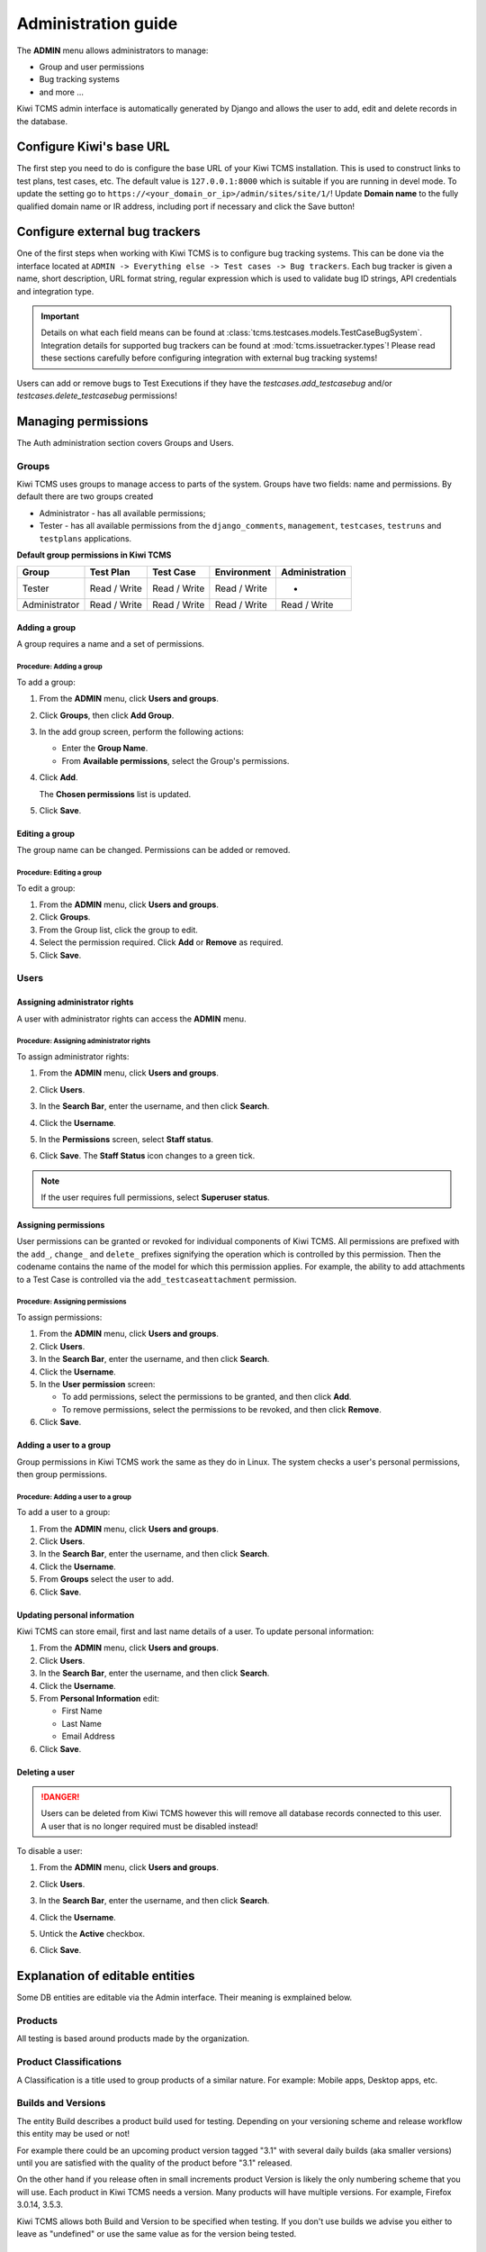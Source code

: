 .. _admin:

Administration guide
====================

The **ADMIN** menu allows administrators to manage:

-  Group and user permissions
-  Bug tracking systems
-  and more ...

Kiwi TCMS admin interface is automatically generated by Django and allows the user
to add, edit and delete records in the database.

|The Administration screen|

.. _configure-kiwi-base-url:

Configure Kiwi's base URL
-------------------------

The first step you need to do is configure the base URL of your Kiwi TCMS
installation. This is used to construct links to test plans, test cases, etc.
The default value is ``127.0.0.1:8000`` which is suitable if you are running
in devel mode. To update the setting go to
``https://<your_domain_or_ip>/admin/sites/site/1/``!
Update **Domain name** to the fully qualified domain name or IR address,
including port if necessary and click the Save button!


.. _configure-bug-trackers:

Configure external bug trackers
-------------------------------

One of the first steps when working with Kiwi TCMS is to configure bug
tracking systems. This can be done via the interface located at
``ADMIN -> Everything else -> Test cases -> Bug trackers``.
Each bug tracker is given a name, short description, URL format string,
regular expression which is used to validate bug ID strings, API credentials
and integration type.

.. important::

    Details on what each field means can be found at
    :class:`tcms.testcases.models.TestCaseBugSystem`. Integration details for supported
    bug trackers can be found at :mod:`tcms.issuetracker.types`! Please read
    these sections carefully before configuring integration with external bug tracking
    systems!

Users can add or remove bugs to Test Executions if they
have the `testcases.add_testcasebug` and/or `testcases.delete_testcasebug`
permissions!

Managing permissions
--------------------

The Auth administration section covers Groups and Users.

|The Auth screen|

Groups
~~~~~~

Kiwi TCMS uses groups to manage access to parts of the system. Groups
have two fields: name and permissions. By default there are two groups
created

* Administrator - has all available permissions;
* Tester - has all available permissions from the ``django_comments``,
  ``management``, ``testcases``, ``testruns`` and ``testplans`` applications.


**Default group permissions in Kiwi TCMS**

+----------------+----------------+----------------+----------------+----------------+
| Group          | Test Plan      | Test Case      | Environment    | Administration |
+================+================+================+================+================+
| Tester         | Read / Write   | Read / Write   | Read / Write   | -              |
+----------------+----------------+----------------+----------------+----------------+
| Administrator  | Read / Write   | Read / Write   | Read / Write   | Read / Write   |
+----------------+----------------+----------------+----------------+----------------+

Adding a group
^^^^^^^^^^^^^^

A group requires a name and a set of permissions.

Procedure: Adding a group
'''''''''''''''''''''''''

To add a group:

#. From the **ADMIN** menu, click **Users and groups**.

   |The Admin menu 1|

#. Click **Groups**, then click **Add Group**.

   |The Add group link|

#. In the add group screen, perform the following actions:

   -  Enter the **Group Name**.
   -  From **Available permissions**, select the Group's permissions.

#. Click **Add**.

   |The Add Group button|

   The **Chosen permissions** list is updated.
#. Click **Save**.

Editing a group
^^^^^^^^^^^^^^^

The group name can be changed. Permissions can be added or removed.

Procedure: Editing a group
''''''''''''''''''''''''''

To edit a group:

#. From the **ADMIN** menu, click **Users and groups**.
#. Click **Groups**.
#. From the Group list, click the group to edit.
#. Select the permission required. Click **Add** or **Remove** as
   required.
#. Click **Save**.

Users
~~~~~

Assigning administrator rights
^^^^^^^^^^^^^^^^^^^^^^^^^^^^^^

A user with administrator rights can access the **ADMIN** menu.

Procedure: Assigning administrator rights
'''''''''''''''''''''''''''''''''''''''''

To assign administrator rights:

#. From the **ADMIN** menu, click **Users and groups**.
#. Click **Users**.
#. In the **Search Bar**, enter the username, and then click **Search**.
#. Click the **Username**.
#. In the **Permissions** screen, select **Staff status**.

   |The Staff Status check box|

#. Click **Save**. The **Staff Status** icon changes to a green tick.

.. note::

  If the user requires full permissions, select **Superuser status**.

Assigning permissions
^^^^^^^^^^^^^^^^^^^^^

User permissions can be granted or revoked for individual components of
Kiwi TCMS. All permissions are prefixed with the ``add_``, ``change_`` and
``delete_`` prefixes signifying the operation which is controlled by this
permission. Then the codename contains the name of the model for which this
permission applies. For example, the ability to add attachments to a Test Case
is controlled via the ``add_testcaseattachment`` permission.

Procedure: Assigning permissions
''''''''''''''''''''''''''''''''

To assign permissions:

#. From the **ADMIN** menu, click **Users and groups**.
#. Click **Users**.
#. In the **Search Bar**, enter the username, and then click **Search**.
#. Click the **Username**.
#. In the **User permission** screen:

   -  To add permissions, select the permissions to be granted, and then
      click **Add**.
   -  To remove permissions, select the permissions to be revoked, and
      then click **Remove**.

#. Click **Save**.

Adding a user to a group
^^^^^^^^^^^^^^^^^^^^^^^^

Group permissions in Kiwi TCMS work the same as they do in Linux. The
system checks a user's personal permissions, then group permissions.

Procedure: Adding a user to a group
'''''''''''''''''''''''''''''''''''

To add a user to a group:

#. From the **ADMIN** menu, click **Users and groups**.
#. Click **Users**.
#. In the **Search Bar**, enter the username, and then click **Search**.
#. Click the **Username**.
#. From **Groups** select the user to add.
#. Click **Save**.

Updating personal information
^^^^^^^^^^^^^^^^^^^^^^^^^^^^^

Kiwi TCMS can store email, first and last name details of a user.
To update personal information:

#. From the **ADMIN** menu, click **Users and groups**.
#. Click **Users**.
#. In the **Search Bar**, enter the username, and then click **Search**.
#. Click the **Username**.
#. From **Personal Information** edit:

   -  First Name
   -  Last Name
   -  Email Address

#. Click **Save**.

Deleting a user
^^^^^^^^^^^^^^^

.. danger::

    Users can be deleted from Kiwi TCMS however this will remove all database
    records connected to this user. A user that is no longer required
    must be disabled instead!

To disable a user:

#. From the **ADMIN** menu, click **Users and groups**.
#. Click **Users**.
#. In the **Search Bar**, enter the username, and then click **Search**.
#. Click the **Username**.
#. Untick the **Active** checkbox.

   |The Active checkbox|

#. Click **Save**.


.. _explanation-of-entities:

Explanation of editable entities
--------------------------------

Some DB entities are editable via the Admin interface. Their meaning is
exmplained below.


Products
~~~~~~~~

All testing is based around products made by the organization.


Product Classifications
~~~~~~~~~~~~~~~~~~~~~~~

A Classification is a title used to group products of a similar nature.
For example: Mobile apps, Desktop apps, etc.


Builds and Versions
~~~~~~~~~~~~~~~~~~~

The entity Build describes a product build used for testing. Depending on
your versioning scheme and release workflow this entity may be used or not!

For example there could be an upcoming product version tagged "3.1" with
several daily builds (aka smaller versions) until you are
satisfied with the quality of the product before "3.1" released.

On the other hand if you release often in small increments product Version
is likely the only numbering scheme that you will use.
Each product in Kiwi TCMS needs a version. Many products will have
multiple versions. For example, Firefox 3.0.14, 3.5.3.

Kiwi TCMS allows both
Build and Version to be specified when testing. If you don't use builds we
advise you either to leave as "undefined" or use the same value as for the
version being tested.

Tags
~~~~

Kiwi TCMS uses tags to assign additional meta-data during testing. Tags can
be assigned to TestPlan, TestCase and TestRun objects. The following permissions
are taken into account:

- ``management.add_tag`` - if missing users will not be able to auto-create tags
  and are instead forced to use pre-existing ones. Inside the web UI autocomplete
  widgets help figure out what is available. This is useful in organizations where
  freely creating tags is not allowed! Also controls adding new objects via admin
  panel.
- ``management.delete_tag`` - controls deleting tags from the database via admin
  panel
- ``test{case|run|plan}.{add|delete}_test{case|run|plan}tag`` - control if user
  can assign or remove tags to test case, test run or test plan objects respectively.


Components
~~~~~~~~~~

A product is broken down into components. For example, two components of
Kiwi TCMS are the web interface and the RPC API service. Components may be used
to classify test cases that are related to particular area under test.


Priorities
~~~~~~~~~~

Test cases can be assigned a priority. The priority designation may be used
to organize your testing workflow and does not have special meaning inside
Kiwi TCMS.


Test Plan types
~~~~~~~~~~~~~~~

A Test Plan type is used to describe the test being performed. For
example, acceptance or smoke testing, functional testing, etc.


Test Case categories
~~~~~~~~~~~~~~~~~~~~

A test case category may be used to further describe the type of test being
performed or convey additional information about the test case. Similar
information may also be conveyed with tags, properties or in other way
so it is up to you to decide how you want to organize your testing workflow!


.. |The Administration screen| image:: ./_static/Admin_Home.png
.. |The Auth screen| image:: ./_static/Auth_Home.png
.. |The Admin menu 1| image:: ./_static/Click_Auth.png
.. |The Add group link| image:: ./_static/Groups_Home.png
.. |The Add Group button| image:: ./_static/Group_Add.png
.. |The Staff Status check box| image:: ./_static/Select_Staff_Status.png
.. |The Active checkbox| image:: ./_static/Disable_User.png
